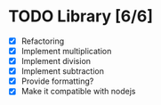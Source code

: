 * TODO Library [6/6]
  - [X] Refactoring
  - [X] Implement multiplication
  - [X] Implement division
  - [X] Implement subtraction
  - [X] Provide formatting?
  - [X] Make it compatible with nodejs
